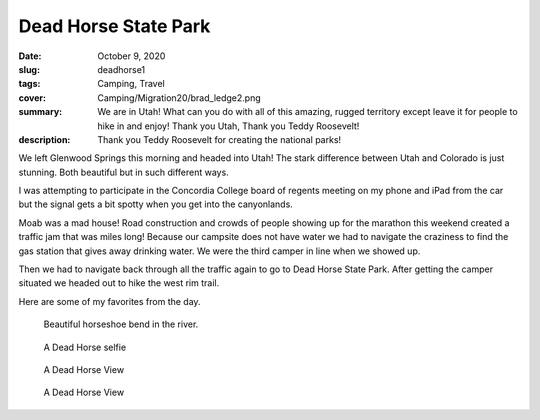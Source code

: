 Dead Horse State Park
=====================

:date: October 9, 2020
:slug: deadhorse1
:tags: Camping, Travel
:cover: Camping/Migration20/brad_ledge2.png
:summary: We are in Utah!  What can you do with all of this amazing, rugged territory except leave it for people to hike in and enjoy!  Thank you Utah, Thank you Teddy Roosevelt!
:description: Thank you Teddy Roosevelt for creating the national parks!

.. image:: {static}/Camping/Migration20/brad_ledge2.png

We left Glenwood Springs this morning and headed into Utah!  The stark difference between Utah and Colorado is just stunning.  Both beautiful but in such different ways.

I was attempting to participate in the Concordia College board of regents meeting on my phone and iPad from the car but the signal gets a bit spotty when you get into the canyonlands.

Moab was a mad house! Road construction and crowds of people showing up for the marathon this weekend created a traffic jam that was miles long!  Because our campsite does not have water we had to navigate the craziness to find the gas station that gives away drinking water.  We were the third camper in line when we showed up.

Then we had to navigate back through all the traffic again to go to Dead Horse State Park.  After getting the camper situated we headed out to hike the west rim trail.

Here are some of my favorites from the day.

.. figure:: {static}/Camping/Migration20/deadhorse1.png

    Beautiful horseshoe bend in the river.

.. figure:: {static}/Camping/Migration20/deadhorse_selfie.png

    A Dead Horse selfie

.. figure:: {static}/Camping/Migration20/IMG_3089.png

    A Dead Horse View

.. figure:: {static}/Camping/Migration20/IMG_3095.png

    A Dead Horse View
